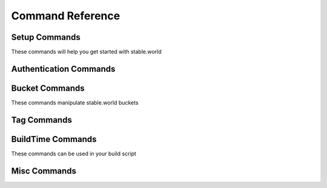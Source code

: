 Command Reference
=================


Setup Commands
-----------------------

These commands will help you get started with stable.world

.. click:: stable_world.script:main
   :prog: stable.world


.. click:: stable_world.script:setup_circle
   :prog: stable.world setup:circle


.. click:: stable_world.script:setup_custom
   :prog: stable.world setup:custom


Authentication Commands
-----------------------


.. click:: stable_world.script:register
   :prog: stable.world register


.. click:: stable_world.script:login
   :prog: stable.world login


.. click:: stable_world.script:logout
   :prog: stable.world logout


.. click:: stable_world.script:token
   :prog: stable.world token


.. click:: stable_world.script:whoami
   :prog: stable.world whoami


Bucket Commands
----------------

These commands manipulate stable.world buckets

.. click:: stable_world.script:diff
   :prog: stable.world diff


.. click:: stable_world.script:list_cmd
   :prog: stable.world list


.. click:: stable_world.script:bucket
   :prog: stable.world bucket


.. click:: stable_world.script:bucket_cache_add
   :prog: stable.world bucket:cache:add


.. click:: stable_world.script:bucket_cache_remove
   :prog: stable.world bucket:cache:remove


.. click:: stable_world.script:bucket_create
   :prog: stable.world bucket:create


.. click:: stable_world.script:bucket_destroy
   :prog: stable.world bucket:destroy


Tag Commands
------------

.. click:: stable_world.script:tag_create
   :prog: stable.world tag:create


.. click:: stable_world.script:tag_list
   :prog: stable.world tag:list


.. click:: stable_world.script:tag_show
   :prog: stable.world tag:show


.. click:: stable_world.script:unpin
   :prog: stable.world unpin

BuildTime Commands
------------------

These commands can be used in your build script

.. click:: stable_world.script:pin
   :prog: stable.world pin

.. click:: stable_world.script:unuse
   :prog: stable.world unuse


.. click:: stable_world.script:use
   :prog: stable.world use


.. click:: stable_world.script:using
   :prog: stable.world using


Misc Commands
-------------


.. click:: stable_world.script:info
   :prog: stable.world info
